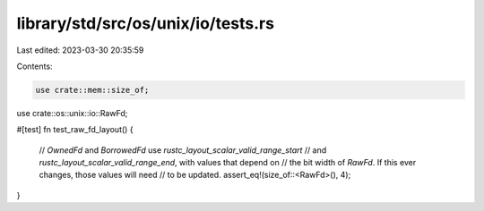 library/std/src/os/unix/io/tests.rs
===================================

Last edited: 2023-03-30 20:35:59

Contents:

.. code-block:: rs

    use crate::mem::size_of;
use crate::os::unix::io::RawFd;

#[test]
fn test_raw_fd_layout() {
    // `OwnedFd` and `BorrowedFd` use `rustc_layout_scalar_valid_range_start`
    // and `rustc_layout_scalar_valid_range_end`, with values that depend on
    // the bit width of `RawFd`. If this ever changes, those values will need
    // to be updated.
    assert_eq!(size_of::<RawFd>(), 4);
}


